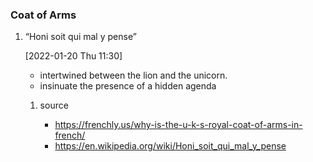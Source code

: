 *** Coat of Arms
**** “Honi soit qui mal y pense”
      [2022-01-20 Thu 11:30]      
    - intertwined between the lion and the unicorn.
    - insinuate the presence of a hidden agenda
***** source
      - https://frenchly.us/why-is-the-u-k-s-royal-coat-of-arms-in-french/
      - https://en.wikipedia.org/wiki/Honi_soit_qui_mal_y_pense      
